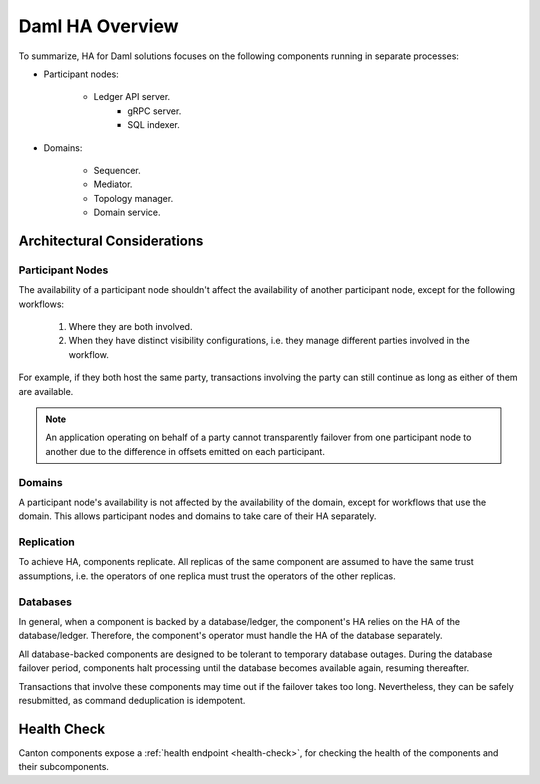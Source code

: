 .. Copyright (c) 2023 Digital Asset (Switzerland) GmbH and/or its affiliates. All rights reserved.
.. SPDX-License-Identifier: Apache-2.0

Daml HA Overview
################

To summarize, HA for Daml solutions focuses on the following components running in separate processes:

* Participant nodes:

    * Ledger API server.
        * gRPC server.
        * SQL indexer.

* Domains:

    * Sequencer.

    * Mediator.

    * Topology manager.

    * Domain service.


.. _components-for-ha:
.. https://lucid.app/lucidchart/c6fc5988-ddcc-41e8-b7f0-c9d6db94f575/edit?invitationId=inv_b0ac9514-778a-426f-a61d-aa3f77d3b204
.. image:: canton-components-for-ha.svg
   :align: center
   :width: 100%


Architectural Considerations
****************************

Participant Nodes
=================

The availability of a participant node shouldn't affect the availability of another participant node, except for the following workflows:

  1. Where they are both involved. 
  2. When they have distinct visibility configurations, i.e. they manage different parties involved in the workflow.

For example, if they both host the same party, transactions involving the party can still continue as long as either of them are available.

.. NOTE::
    An application operating on behalf of a party cannot transparently failover from one participant node to another due to the difference in offsets emitted on each participant.

Domains
=======

A participant node's availability is not affected by the availability of the domain, except for workflows that use the domain. This allows participant nodes and domains to take care of their HA separately.

Replication
===========

To achieve HA, components replicate. All replicas of the same component are assumed to have the same trust assumptions, i.e. the operators of one replica must trust the operators of the other replicas.

Databases
=========

In general, when a component is backed by a database/ledger, the component's HA relies on the HA of the database/ledger. Therefore, the component's operator must handle the HA of the database separately.

All database-backed components are designed to be tolerant to temporary database outages. During the database failover period, components halt processing until the database becomes available again, resuming thereafter.

Transactions that involve these components may time out if the failover takes too long. Nevertheless, they can be safely resubmitted, as command deduplication is idempotent.

Health Check
************

Canton components expose a :ref:`health endpoint <health-check>`, for checking the health of the components and their subcomponents.

